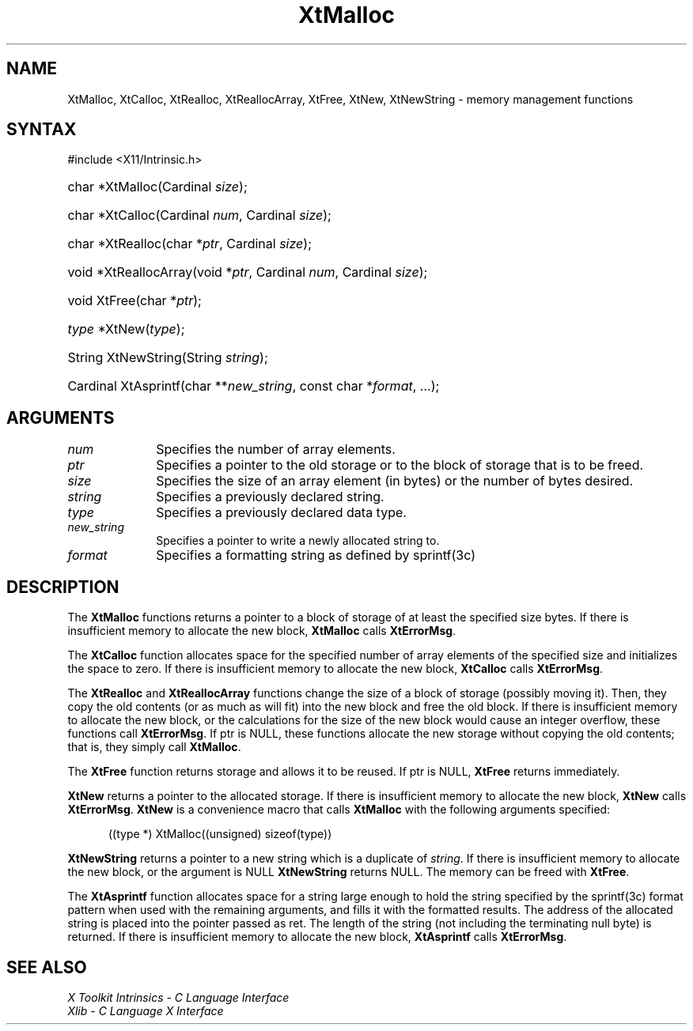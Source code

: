 .\" Copyright 1993 X Consortium
.\"
.\" Permission is hereby granted, free of charge, to any person obtaining
.\" a copy of this software and associated documentation files (the
.\" "Software"), to deal in the Software without restriction, including
.\" without limitation the rights to use, copy, modify, merge, publish,
.\" distribute, sublicense, and/or sell copies of the Software, and to
.\" permit persons to whom the Software is furnished to do so, subject to
.\" the following conditions:
.\"
.\" The above copyright notice and this permission notice shall be
.\" included in all copies or substantial portions of the Software.
.\"
.\" THE SOFTWARE IS PROVIDED "AS IS", WITHOUT WARRANTY OF ANY KIND,
.\" EXPRESS OR IMPLIED, INCLUDING BUT NOT LIMITED TO THE WARRANTIES OF
.\" MERCHANTABILITY, FITNESS FOR A PARTICULAR PURPOSE AND NONINFRINGEMENT.
.\" IN NO EVENT SHALL THE X CONSORTIUM BE LIABLE FOR ANY CLAIM, DAMAGES OR
.\" OTHER LIABILITY, WHETHER IN AN ACTION OF CONTRACT, TORT OR OTHERWISE,
.\" ARISING FROM, OUT OF OR IN CONNECTION WITH THE SOFTWARE OR THE USE OR
.\" OTHER DEALINGS IN THE SOFTWARE.
.\"
.\" Except as contained in this notice, the name of the X Consortium shall
.\" not be used in advertising or otherwise to promote the sale, use or
.\" other dealings in this Software without prior written authorization
.\" from the X Consortium.
.\"
.ds tk X Toolkit
.ds xT X Toolkit Intrinsics \- C Language Interface
.ds xI Intrinsics
.ds xW X Toolkit Athena Widgets \- C Language Interface
.ds xL Xlib \- C Language X Interface
.ds xC Inter-Client Communication Conventions Manual
.ds Rn 3
.ds Vn 2.2
.hw XtNew-String wid-get
.na
.TH XtMalloc __libmansuffix__ __xorgversion__ "XT FUNCTIONS"
.SH NAME
XtMalloc, XtCalloc, XtRealloc, XtReallocArray, XtFree, XtNew, XtNewString \- memory management functions
.SH SYNTAX
#include <X11/Intrinsic.h>
.HP
char *XtMalloc(Cardinal \fIsize\fP);
.HP
char *XtCalloc(Cardinal \fInum\fP, Cardinal \fIsize\fP);
.HP
char *XtRealloc(char *\fIptr\fP, Cardinal \fIsize\fP);
.HP
void *XtReallocArray(void *\fIptr\fP, Cardinal \fInum\fP, Cardinal \fIsize\fP);
.HP
void XtFree(char *\fIptr\fP);
.HP
\fItype\fP *XtNew(\fItype\fP);
.HP
String XtNewString(String \fIstring\fP);
.HP
Cardinal XtAsprintf(char **\fInew_string\fP, const char *\fIformat\fP, ...);
.SH ARGUMENTS
.IP \fInum\fP 1i
Specifies the number of array elements.
.IP \fIptr\fP 1i
Specifies a pointer to the old storage or to the block of storage that is to be freed.
.IP \fIsize\fP 1i
Specifies the size of an array element (in bytes) or the number of bytes
desired.
.IP \fIstring\fP 1i
Specifies a previously declared string.
.IP \fItype\fP 1i
Specifies a previously declared data type.
.IP \fInew_string\fP 1i
Specifies a pointer to write a newly allocated string to.
.IP \fIformat\fP 1i
Specifies a formatting string as defined by sprintf(3c)
.SH DESCRIPTION
The
.B XtMalloc
functions returns a pointer to a block of storage of at least
the specified size bytes.
If there is insufficient memory to allocate the new block,
.B XtMalloc
calls
.BR XtErrorMsg .
.LP
The
.B XtCalloc
function allocates space for the specified number of array elements
of the specified size and initializes the space to zero.
If there is insufficient memory to allocate the new block,
.B XtCalloc
calls
.BR XtErrorMsg .
.LP
The
.B XtRealloc
and
.B XtReallocArray
functions change the size of a block of storage (possibly moving it).
Then, they copy the old contents (or as much as will fit) into the new block
and free the old block.
If there is insufficient memory to allocate the new block,
or the calculations for the size of the new block would cause an
integer overflow, these functions call
.BR XtErrorMsg .
If ptr is NULL,
these functions allocate the new storage without copying the old contents;
that is, they simply call
.BR XtMalloc .
.LP
The
.B XtFree
function returns storage and allows it to be reused.
If ptr is NULL,
.B XtFree
returns immediately.
.LP
.B XtNew
returns a pointer to the allocated storage.
If there is insufficient memory to allocate the new block,
.B XtNew
calls
.BR XtErrorMsg .
.B XtNew
is a convenience macro that calls
.B XtMalloc
with the following arguments specified:
.LP
.RS .5i
.ft CW
((type *) XtMalloc((unsigned) sizeof(type))
.ft R
.RE
.LP
.B XtNewString
returns a pointer to a new string which is a duplicate of 
.IR string .
If there is insufficient memory to allocate the new block, or the argument is NULL
.B XtNewString
returns NULL. The memory can be freed with 
.BR XtFree .
.LP
The
.B XtAsprintf
function allocates space for a string large enough to hold the string
specified by the sprintf(3c) format pattern when used with the remaining
arguments, and fills it with the formatted results.
The address of the allocated string is placed into the pointer passed as ret.
The length of the string (not including the terminating null byte) is returned.
If there is insufficient memory to allocate the new block,
.B XtAsprintf
calls
.BR XtErrorMsg .
.SH "SEE ALSO"
.br
\fI\*(xT\fP
.br
\fI\*(xL\fP

